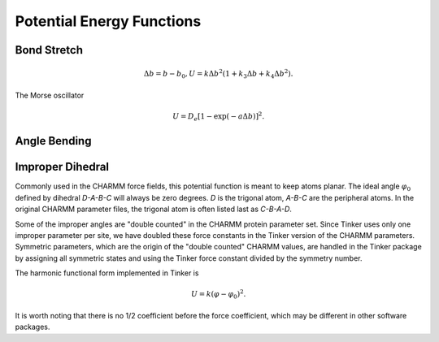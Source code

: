 Potential Energy Functions
==========================

.. _label-bond:

Bond Stretch
------------

.. math::

   \Delta b = b - b_0, U = k\Delta b^2(1 + k_3\Delta b + k_4\Delta b^2).

The Morse oscillator

.. math::

   U = D_e [1 - \exp(-a\Delta b)]^2.

.. _label-angle:

Angle Bending
-------------

.. _label-improp:

Improper Dihedral
-----------------

Commonly used in the CHARMM force fields, this potential function is meant to
keep atoms planar. The ideal angle :math:`\varphi_0` defined by dihedral
*D-A-B-C* will always be zero degrees. *D* is the trigonal atom, *A-B-C* are the
peripheral atoms. In the original CHARMM parameter files, the trigonal atom is
often listed last as *C-B-A-D*.

Some of the improper angles are "double counted" in the CHARMM protein
parameter set. Since Tinker uses only one improper parameter per site, we have
doubled these force constants in the Tinker version of the CHARMM parameters.
Symmetric parameters, which are the origin of the "double counted" CHARMM
values, are handled in the Tinker package by assigning all symmetric states and
using the Tinker force constant divided by the symmetry number.

The harmonic functional form implemented in Tinker is

.. math::

   U = k(\varphi-\varphi_0)^2.

It is worth noting that there is no 1/2 coefficient before the force
coefficient, which may be different in other software packages.
